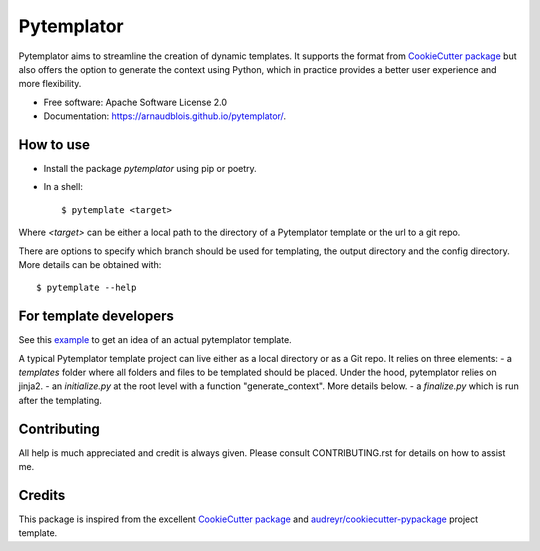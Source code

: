 ===========
Pytemplator
===========


.. image:: https://img.shields.io/pypi/v/pytemplator.svg
        :target: https://pypi.python.org/pypi/pytemplator


.. image:: https://pyup.io/repos/github/arnaudblois/pytemplator/shield.svg
     :target: https://pyup.io/repos/github/arnaudblois/pytemplator/
     :alt: Updates



Pytemplator aims to streamline the creation of dynamic templates.
It supports the format from `CookieCutter package`_ but also offers the option
to generate the context using Python, which in practice provides a better user
experience and more flexibility.


* Free software: Apache Software License 2.0
* Documentation: https://arnaudblois.github.io/pytemplator/.

How to use
----------

- Install the package `pytemplator` using pip or poetry.
- In a shell::

  $ pytemplate <target>

Where `<target>` can be either a local path to the directory of a Pytemplator template
or the url to a git repo.

There are options to specify which branch should be used for templating,
the output directory and the config directory. More details can be obtained with::

  $ pytemplate --help



For template developers
-----------------------

See this `example`_ to get an idea of an actual pytemplator template.

.. _`example`: https://github.com/arnaudblois/pypi-package-template


A typical Pytemplator template project can live either as a local directory or as a Git repo.
It relies on three elements:
- a `templates` folder where all folders and files to be templated should be placed.
Under the hood, pytemplator relies on jinja2.
- an `initialize.py` at the root level with a function "generate_context". More details below.
- a `finalize.py` which is run after the templating.



Contributing
------------

All help is much appreciated and credit is always given.
Please consult CONTRIBUTING.rst for details on how to assist me.


Credits
-------

This package is inspired from the excellent `CookieCutter package`_ and `audreyr/cookiecutter-pypackage`_ project template.


.. _`CookieCutter package`: https://github.com/audreyr/cookiecutter
.. _`audreyr/cookiecutter-pypackage`: https://github.com/audreyr/cookiecutter-pypackage
